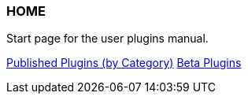 === HOME

Start page for the user plugins manual.

xref:plugins.adoc[Published Plugins (by Category)]
xref:betaplugins.adoc[Beta Plugins]